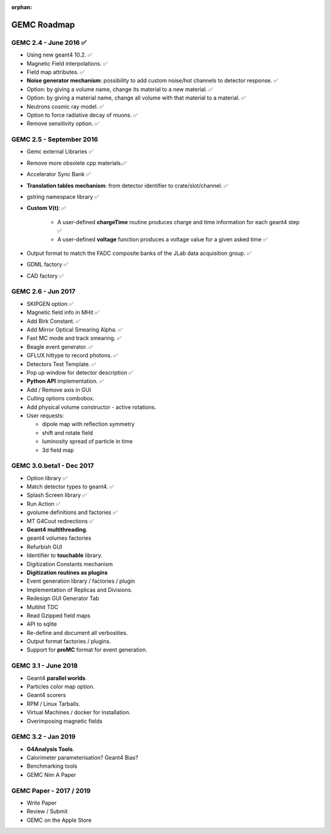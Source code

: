 :orphan:

.. _roadmap:

############
GEMC Roadmap
############

.. image:: ../../GEMCRoadmap.png
	:width: 90%
	:align: center



GEMC 2.4 - June 2016 ✅
-----------------------

- Using new geant4 10.2. ✅

- Magnetic Field interpolations. ✅

- Field map attributes. ✅


- **Noise generator mechanism**: possibility to add custom noise/hot channels to detector response. ✅

- Option: by giving a volume name, change its material to a new material. ✅

- Option: by giving a material name, change all volume with that material to a material. ✅

- Neutrons cosmic ray model. ✅

- Option to force radiative decay of muons. ✅

- Remove sensitivity option. ✅



GEMC 2.5 - September 2016
-------------------------

- Gemc external Libraries ✅

- Remove more obsolete cpp materials.✅

- Accelerator Sync Bank ✅

- **Translation tables mechanism**: from detector identifier to crate/slot/channel. ✅

- gstring namespace library ✅

- **Custom V(t)**: ✅

    - A user-defined **chargeTime** routine produces charge and time information
      for each geant4 step ✅

    - A user-defined **voltage** function produces a voltage value for a given asked time ✅

- Output format to match the FADC composite banks of the JLab data acquisition group. ✅

- GDML factory ✅

- CAD factory ✅



GEMC 2.6 - Jun 2017
---------------------

- SKIPGEN option ✅

- Magnetic field info in MHit ✅

- Add Birk Constant. ✅

- Add Mirror Optical Smearing Alpha. ✅

- Fast MC mode and track smearing. ✅

- Beagle event generator. ✅

- GFLUX hittype to record photons. ✅

- Detectors Test Template. ✅

- Pop up window for detector description ✅

- **Python API** implementation. ✅

- Add / Remove axis in GUI

- Culling options combobox.

- Add physical volume constructor - active rotations.

- User requests:

  - dipole map with reflection symmetry
  - shift and rotate field
  - luminosity spread of particle in time
  - 3d field map




GEMC 3.0.beta1 - Dec 2017
-------------------------

- Option library ✅

- Match detector types to geant4. ✅

- Splash Screen library ✅

- Run Action ✅

- gvolume definitions and factories ✅

- MT G4Cout redirections ✅

- **Geant4 multithreading**.

- geant4 volumes factories

- Refurbish GUI

- Identifier to **touchable** library.

- Digitization Constants mechanism

- **Digitization routines as plugins**

- Event generation library / factories / plugin

- Implementation of Replicas and Divisions.

- Redesign GUI Generator Tab

- Multihit TDC

- Read Gzipped field maps

- API to sqlite

- Re-define and document all verbosities.

- Output format factories / plugins.

- Support for **proMC** format for event generation.


GEMC 3.1 - June 2018
------------------------

- Geant4 **parallel worlds**.

- Particles color map option.

- Geant4 scorers

- RPM / Linux Tarballs.

- Virtual Machines / docker for installation.

- Overimposing magnetic fields



GEMC 3.2 - Jan 2019
------------------------

- **G4Analysis Tools**.

- Calorimeter parameterisation? Geant4 Bias?

- Benchmarking tools

- GEMC Nim A Paper



GEMC Paper - 2017 / 2019
------------------------

- Write Paper

- Review / Submit

- GEMC on the Apple Store

















